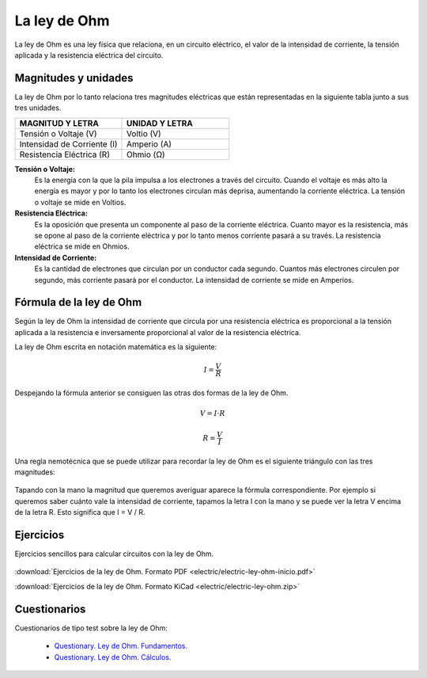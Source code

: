 ﻿
.. _electric-ley-ohm:

La ley de Ohm
=============
La ley de Ohm es una ley física que relaciona, en un circuito eléctrico,
el valor de la intensidad de corriente, la tensión aplicada 
y la resistencia eléctrica del circuito.

.. figure:: electric/_images/electric-ley-ohm-00.png
   :align: center
   :width: 303px


Magnitudes y unidades
---------------------
La ley de Ohm por lo tanto relaciona tres magnitudes eléctricas que 
están representadas en la siguiente tabla junto a sus tres unidades.

.. table::
   :widths: 50 50

   +--------------------------------+--------------------------------------+
   | MAGNITUD Y LETRA               | UNIDAD Y LETRA                       |
   +================================+======================================+
   | Tensión o Voltaje  (V)         | Voltio (V)                           |
   +--------------------------------+--------------------------------------+
   | Intensidad de Corriente (I)    | Amperio (A)                          |
   +--------------------------------+--------------------------------------+
   | Resistencia Eléctrica (R)      | Ohmio (Ω)                            |
   +--------------------------------+--------------------------------------+

**Tensión o Voltaje:** 
   Es la energía con la que la pila impulsa a los 
   electrones a través del circuito. Cuando el voltaje es más alto la energía 
   es mayor y por lo tanto los electrones circulan más deprisa, aumentando la 
   corriente eléctrica. 
   La tensión o voltaje se mide en Voltios.

**Resistencia Eléctrica:** 
   Es la oposición que presenta un componente al paso de la corriente eléctrica. 
   Cuanto mayor es la resistencia, más se opone al paso de la corriente 
   eléctrica y por lo tanto menos corriente pasará a su través.
   La resistencia eléctrica se mide en Ohmios.

**Intensidad de Corriente:** 
   Es la cantidad de electrones que circulan por un conductor cada segundo. 
   Cuantos más electrones circulen por segundo, más corriente pasará 
   por el conductor.
   La intensidad de corriente se mide en Amperios.


Fórmula de la ley de Ohm
------------------------
Según la ley de Ohm la intensidad de corriente que circula por una
resistencia eléctrica es proporcional a la tensión aplicada a la resistencia
e inversamente proporcional al valor de la resistencia eléctrica.

La ley de Ohm escrita en notación matemática es la siguiente:

.. math::
   
   I = \cfrac{V}{R}

Despejando la fórmula anterior se consiguen las otras dos formas de la 
ley de Ohm.

.. math::

   V = I \cdot R
   
.. math::

   R = \cfrac{V}{I}

Una regla nemotécnica que se puede utilizar para recordar la ley de Ohm es 
el siguiente triángulo con las tres magnitudes:

.. figure:: electric/_images/electric-ley-ohm-triangulo.png
   :align: center
   :width: 160px

Tapando con la mano la magnitud que queremos averiguar aparece la fórmula
correspondiente. Por ejemplo si queremos saber cuánto vale la intensidad
de corriente, tapamos la letra I con la mano y se puede ver la letra V 
encima de la letra R. Esto significa que I = V / R.

   
Ejercicios
----------
Ejercicios sencillos para calcular circuitos con la ley de Ohm.

.. figure:: electric/_images/electric-ley-ohm-01.png
   :width: 303px
   :target: ../_downloads/electric-ley-ohm-inicio.pdf

:download:`Ejercicios de la ley de Ohm. Formato PDF 
<electric/electric-ley-ohm-inicio.pdf>`

:download:`Ejercicios de la ley de Ohm. Formato KiCad
<electric/electric-ley-ohm.zip>`


Cuestionarios
-------------
Cuestionarios de tipo test sobre la ley de Ohm:

  * `Questionary. Ley de Ohm. Fundamentos. <https://www.picuino.com/questionary/es_electric_ohms_law.html>`__
  * `Questionary. Ley de Ohm. Cálculos. <https://www.picuino.com/questionary/es_electric_ohms_law_2.html>`__
  
